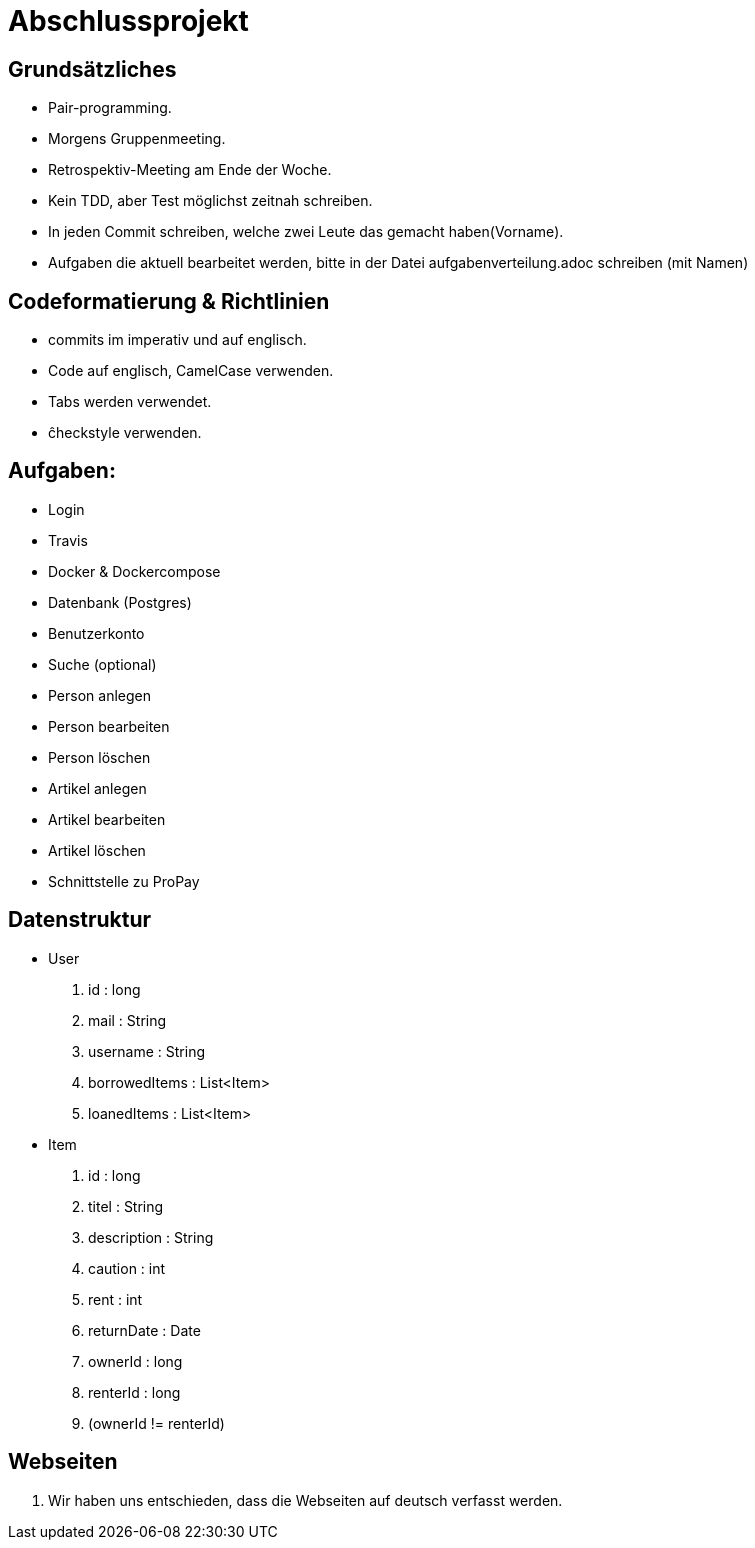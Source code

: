 # Abschlussprojekt

## Grundsätzliches

* Pair-programming.
* Morgens Gruppenmeeting.
* Retrospektiv-Meeting am Ende der Woche.
* Kein TDD, aber Test möglichst zeitnah schreiben.
* In jeden Commit schreiben, welche zwei Leute das gemacht haben(Vorname).
* Aufgaben die aktuell bearbeitet werden, bitte in der Datei aufgabenverteilung.adoc
schreiben (mit Namen)


## Codeformatierung & Richtlinien

* commits im imperativ und auf englisch.
* Code auf englisch, CamelCase verwenden.
* Tabs werden verwendet.
* ĉheckstyle verwenden.

## Aufgaben:
* Login
* Travis
* Docker & Dockercompose
* Datenbank (Postgres)
* Benutzerkonto
* Suche (optional)
* Person anlegen
* Person bearbeiten
* Person löschen
* Artikel anlegen
* Artikel bearbeiten
* Artikel löschen
* Schnittstelle zu ProPay

## Datenstruktur
* User
. id : long
. mail : String
. username : String
. borrowedItems : List<Item>
. loanedItems : List<Item>
* Item
. id : long
. titel : String
. description : String
. caution : int
. rent : int
. returnDate : Date
. ownerId : long
. renterId : long
. (ownerId != renterId) 


## Webseiten
. Wir haben uns entschieden, dass die Webseiten auf deutsch verfasst werden.